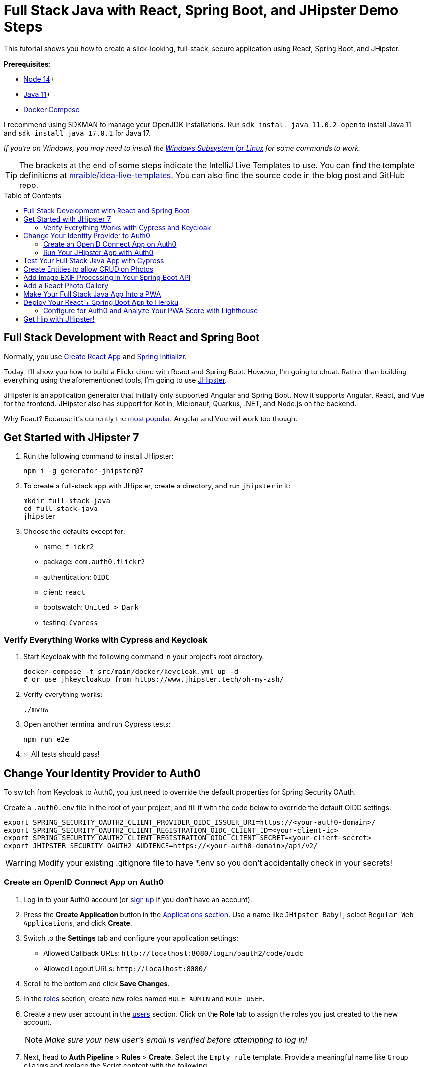 :experimental:
:commandkey: &#8984;
:toc: macro

= Full Stack Java with React, Spring Boot, and JHipster Demo Steps

This tutorial shows you how to create a slick-looking, full-stack, secure application using React, Spring Boot, and JHipster.

*Prerequisites:*

- https://nodejs.org/[Node 14]+
- https://sdkman.io[Java 11]+
- https://docs.docker.com/compose/install/[Docker Compose]

I recommend using SDKMAN to manage your OpenJDK installations. Run `sdk install java 11.0.2-open` to install Java 11 and `sdk install java 17.0.1` for Java 17.

_If you're on Windows, you may need to install the https://docs.microsoft.com/en-us/windows/wsl/about[Windows Subsystem for Linux] for some commands to work._

TIP: The brackets at the end of some steps indicate the IntelliJ Live Templates to use. You can find the template definitions at https://github.com/mraible/idea-live-templates[mraible/idea-live-templates]. You can also find the source code in the blog post and GitHub repo.

toc::[]

== Full Stack Development with React and Spring Boot

Normally, you use https://create-react-app.dev/[Create React App] and https://start.spring.io/[Spring Initializr].

Today, I'll show you how to build a Flickr clone with React and Spring Boot. However, I'm going to cheat. Rather than building everything using the aforementioned tools, I'm going to use https://jhipster.tech[JHipster].

JHipster is an application generator that initially only supported Angular and Spring Boot. Now it supports Angular, React, and Vue for the frontend. JHipster also has support for Kotlin, Micronaut, Quarkus, .NET, and Node.js on the backend.

Why React? Because it's currently the https://trends.google.com/trends/explore?q=angular,react,vuejs[most popular]. Angular and Vue will work too though.

== Get Started with JHipster 7

. Run the following command to install JHipster:

  npm i -g generator-jhipster@7

. To create a full-stack app with JHipster, create a directory, and run `jhipster` in it:

  mkdir full-stack-java
  cd full-stack-java
  jhipster

. Choose the defaults except for:

  - name: `flickr2`
  - package: `com.auth0.flickr2`
  - authentication: `OIDC`
  - client: `react`
  - bootswatch: `United > Dark`
  - testing: `Cypress`

=== Verify Everything Works with Cypress and Keycloak

. Start Keycloak with the following command in your project's root directory.

  docker-compose -f src/main/docker/keycloak.yml up -d
  # or use jhkeycloakup from https://www.jhipster.tech/oh-my-zsh/

. Verify everything works:

  ./mvnw

. Open another terminal and run Cypress tests:

  npm run e2e

. ✅ All tests should pass!

== Change Your Identity Provider to Auth0

To switch from Keycloak to Auth0, you just need to override the default properties for Spring Security OAuth.

Create a `.auth0.env` file in the root of your project, and fill it with the code below to override the default OIDC settings:

  export SPRING_SECURITY_OAUTH2_CLIENT_PROVIDER_OIDC_ISSUER_URI=https://<your-auth0-domain>/
  export SPRING_SECURITY_OAUTH2_CLIENT_REGISTRATION_OIDC_CLIENT_ID=<your-client-id>
  export SPRING_SECURITY_OAUTH2_CLIENT_REGISTRATION_OIDC_CLIENT_SECRET=<your-client-secret>
  export JHIPSTER_SECURITY_OAUTH2_AUDIENCE=https://<your-auth0-domain>/api/v2/

WARNING: Modify your existing .gitignore file to have *.env so you don't accidentally check in your secrets!

=== Create an OpenID Connect App on Auth0

. Log in to your Auth0 account (or https://auth0.com/signup[sign up] if you don't have an account).

. Press the *Create Application* button in the https://manage.auth0.com/#/applications[Applications section]. Use a name like `JHipster Baby!`, select `Regular Web Applications`, and click *Create*.

. Switch to the *Settings* tab and configure your application settings:

  - Allowed Callback URLs: `\http://localhost:8080/login/oauth2/code/oidc`
  - Allowed Logout URLs: `\http://localhost:8080/`

. Scroll to the bottom and click *Save Changes*.

. In the https://manage.auth0.com/#/roles[roles] section, create new roles named `ROLE_ADMIN` and `ROLE_USER`.

. Create a new user account in the https://manage.auth0.com/#/users[users] section. Click on the *Role* tab to assign the roles you just created to the new account.
+
NOTE: _Make sure your new user's email is verified before attempting to log in!_
+
. Next, head to *Auth Pipeline* > *Rules* > *Create*. Select the `Empty rule` template. Provide a meaningful name like `Group claims` and replace the Script content with the following.
+
[source,javascript]
----
function(user, context, callback) {
  user.preferred_username = user.email;
  const roles = (context.authorization || {}).roles;

  function prepareCustomClaimKey(claim) {
    return `https://www.jhipster.tech/${claim}`;
  }

  const rolesClaim = prepareCustomClaimKey('roles');

  if (context.idToken) {
    context.idToken[rolesClaim] = roles;
  }

  if (context.accessToken) {
    context.accessToken[rolesClaim] = roles;
  }

  callback(null, user, context);
}
----
+
This code is adding the user's roles to a custom claim. This claim is mapped to Spring Security authorities in `SecurityUtils.java`.
+
The `SecurityConfiguration.java` class has a `GrantedAuthoritiesMapper` bean that calls this method to configure a user's roles from their OIDC data.

. Click *Save changes* to continue.

====
Want to have all these steps automated for you? Vote for https://github.com/auth0/auth0-cli/issues/351[issue #351] in the Auth0 CLI project. What about Okta? You can use it too! See https://www.jhipster.tech/security/#okta[JHipster's documentation].
====

=== Run Your JHipster App with Auth0

. Stop your JHipster app using *Ctrl+C*, set your Auth0 properties in `.auth0.env`, and start your app again.

  source .auth0.env
  ./mvnw

. _Voilà_ - your full stack app is now using Auth0! Open your favorite browser to `http://localhost:8080`.

. Log in and show everything working.

== Test Your Full Stack Java App with Cypress

JHipster has Auth0 support built-in, so you can specify your credentials for Cypress tests and automate your UI testing!

1. Open a new terminal window and specify the credentials for the Auth0 user you just created.

  export CYPRESS_E2E_USERNAME=<new-username>
  export CYPRESS_E2E_PASSWORD=<new-password>

2. Then, run all the end-to-end tests.

  npm run e2e

Now, let's create some data handling for this Flickr clone!

== Create Entities to allow CRUD on Photos

JHipster has a JDL (JHipster Domain Language) feature that allows you to model the data in your app, and generate entities from it. You can use the https://start.jhipster.tech/jdl-studio/[JDL Studio] to do this online and save it locally once you've finished.

. Copy the JDL below and save it in a `flickr2.jdl` file in the root directory of your project.
+
----
entity Album {
  title String required
  description TextBlob
  created Instant
}

entity Photo {
  title String required
  description TextBlob
  image ImageBlob required
  height Integer
  width Integer
  taken Instant
  uploaded Instant
}

entity Tag {
  name String required minlength(2)
}

relationship ManyToOne {
  Album{user(login)} to User
  Photo{album(title)} to Album
}

relationship ManyToMany {
  Photo{tag(name)} to Tag{photo}
}

paginate Album with pagination
paginate Photo, Tag with infinite-scroll
----

. Generate entities and CRUD code (Java for Spring Boot; TypeScript and JSX for React) by importing the JDL:

  jhipster jdl flickr2.jdl
+
This process will create Liquibase changelog files, entities, repositories, Spring MVC controllers, and all the React code necessary to create, read, update, and delete your entities. It'll even generate JUnit unit tests, Jest unit tests, and Cypress end-to-end tests!

. After the process completes, you can restart your app, log in, and browse through the *Entities* menu. Try adding some data to confirm everything works.

== Add Image EXIF Processing in Your Spring Boot API

The `Photo` entity has a few properties that can be calculated by reading the uploaded photo's EXIF (Exchangeable Image File Format) data.

. Add a dependency on Drew Noakes' https://github.com/drewnoakes/metadata-extractor[metadata-extractor] library to your `pom.xml`:
+
[source,xml]
----
<dependency>
    <groupId>com.drewnoakes</groupId>
    <artifactId>metadata-extractor</artifactId>
    <version>2.16.0</version>
</dependency>
----

. Then modify the `PhotoResource#createPhoto()` method to set the metadata when an image is uploaded. [`java-metadata`]
+
[source,java]
----
public class PhotoResource {
    ...

    public ResponseEntity<Photo> createPhoto(@Valid @RequestBody Photo photo) {
        ...

        try {
            photo = setMetadata(photo);
        } catch (ImageProcessingException ipe) {
            log.error(ipe.getMessage());
        }

        Photo result = photoRepository.save(photo);
        ...
    }
}
----
+
Since you're extracting the information, you can remove the fields from the UI and tests so the user cannot set these values.

. In `photo-update.tsx`, hide the metadata so users can't edit it. Rather than displaying the `height`, `width`, `taken`, and `uploaded` values, hide them. You can do this by searching for `photo-height`, grabbing the elements (and its following three elements) and adding them to a `metadata` constant just after `defaultValues()` lambda function.
+
[source,jsx]
----
const defaultValues = () =>
  ...

const metadata = (
  <div>
    <ValidatedField label={translate('flickr2App.photo.height')} id="photo-height" name="height" data-cy="height" type="text" />
    <ValidatedField label={translate('flickr2App.photo.width')} id="photo-width" name="width" data-cy="width" type="text" />
    <ValidatedField
      label={translate('flickr2App.photo.taken')}
      id="photo-taken"
      name="taken"
      data-cy="taken"
      type="datetime-local"
      placeholder="YYYY-MM-DD HH:mm"
    />
    <ValidatedField
      label={translate('flickr2App.photo.uploaded')}
      id="photo-uploaded"
      name="uploaded"
      data-cy="uploaded"
      type="datetime-local"
      placeholder="YYYY-MM-DD HH:mm"
    />
  </div>
);
const metadataRows = isNew ? '' : metadata;

return ( ... );
----

. Then, in the `return` block, remove the JSX between the `image` property and `album` property and replace it with `{metadataRows}`.
+
[source,jsx]
----
<ValidatedBlobField
  label={translate('flickr2App.photo.image')}
  ...
/>
{metadataRows}
<ValidatedField id="photo-album" name="albumId" ...>
  ...
</ValidatedField>
----

. In `photo.spec.ts`, remove the code that sets the data in these fields:
+
[source,typescript]
----
cy.get(`[data-cy="height"]`).type('99459').should('have.value', '99459');
cy.get(`[data-cy="width"]`).type('61514').should('have.value', '61514');
cy.get(`[data-cy="taken"]`).type('2021-10-11T16:46').should('have.value', '2021-10-11T16:46');
cy.get(`[data-cy="uploaded"]`).type('2021-10-11T15:23').should('have.value', '2021-10-11T15:23');
----

. Stop your Maven process, run `source .auth0.env`, then `./mvnw` again.

. If you upload an image you took with your smartphone, the height, width, and taken values should all be populated. If they're not, chances are your image doesn't have the data in it.

NOTE: Need some sample photos with EXIF data? You can download pictures of my 1966 VW Bus from https://www.flickr.com/photos/mraible/albums/72157689027458320[an album on Flickr].

== Add a React Photo Gallery

You've added metadata extraction to your backend, but your photos still display in a list rather than in a grid (like Flickr). To fix that, you can use the https://github.com/neptunian/react-photo-gallery[React Photo Gallery] component.

. Install it using npm:

  npm i react-photo-gallery@8

. In `photo.tsx`, add an import for `Gallery`:
+
[source,typescript]
----
import Gallery from 'react-photo-gallery';
----

. Then add the following just after `const { match } = props;`. This adds the photos to a set with source, height, and width information.
+
[source,typescript]
----
const photoSet = photoList.map(photo => ({
  src: `data:${photo.imageContentType};base64,${photo.image}`,
  width: photo.height > photo.width ? 3 : photo.height === photo.width ? 1 : 4,
  height: photo.height > photo.width ? 4 : photo.height === photo.width ? 1 : 3
}));
----

. Next, add a `<Gallery>` component right after the closing `</h2>`.
+
[source,tsx]
----
return (
  <div>
    <h2 id="photo-heading" data-cy="PhotoHeading">
      ...
    </h2>
    <Gallery photos={photoSet} />
    ...
);
----

. Save all your changes and restart your app.

  source .auth0.env
  ./mvnw

. Log in and navigate to **Entities** > **Photo** in the top nav bar. You will see a plethora of photos loaded by https://www.liquibase.org/[Liquibase] and https://marak.github.io/faker.js/[faker.js]. To make a clean screenshot without this data, modify `application-dev.yml` and remove the "faker" context for Liquibase.
+
[source,yaml]
----
liquibase:
  # Append ', faker' to the line below if you want sample data to be loaded automatically
  contexts: dev
----

. Stop your Spring Boot backend and run `rm -r target/h2db` to clear out your database. Restart your backend.

. Now you should be able to upload photos and see the results in a nice grid at the top of the list.

TIP: You can also add a "lightbox" feature to the grid so you can click on photos and zoom in. The https://neptunian.github.io/react-photo-gallery/[React Photo Gallery docs] shows how to do this. I've integrated it into the example for this post, but I won't show the code here for the sake of brevity. You can see the (https://github.com/oktadev/auth0-full-stack-java-example/blob/main/src/main/webapp/app/entities/photo/photo.tsx[final `photo.tsx` with Lightbox added on GitHub] or a https://github.com/oktadev/auth0-full-stack-java-example/commit/76dcf711816cb2f3455ba4b46264bf48002487f7[diff of the necessary changes].

== Make Your Full Stack Java App Into a PWA

To make a web app into a PWA:

1. Your app must be served over HTTPS
2. Your app must register a service worker so it can cache requests and work offline
3. Your app must have a webapp manifest with installation information and icons

For HTTPS, you can https://letsencrypt.org/docs/certificates-for-localhost/[set up a certificate for localhost] or (even better), deploy it to production! Cloud providers like Heroku will provide you with HTTPS out-of-the-box, but they won't _force_ HTTPS.

. To force HTTPS, open `SecurityConfiguration.java` and add a rule to force a secure channel when an `X-Forwarded-Proto` header is sent.
+
[source,java]
----
@Override
protected void configure(HttpSecurity http) throws Exception {
    http
        ...
    .and()
        .frameOptions()
        .deny()
    .and()
        .requiresChannel()
        .requestMatchers(r -> r.getHeader("X-Forwarded-Proto") != null)
        .requiresSecure()
    .and()
        .authorizeRequests()
        ...
}
----

. To register a service worker, open `src/main/webapp/index.html` and uncomment the following block of code.
+
[source,html]
----
<script>
  if ('serviceWorker' in navigator) {
    window.addEventListener('load', function () {
      navigator.serviceWorker.register('/service-worker.js').then(function () {
        console.log('Service Worker Registered');
      });
    });
  }
</script>
----

. The final feature &mdash; a webapp manifest &mdash; is included at `src/main/webapp/manifest.webapp`. It defines an app name, colors, and icons. You might want to adjust these to fit your app.

== Deploy Your React + Spring Boot App to Heroku

. To deploy your app to Heroku, you'll first need to install the https://devcenter.heroku.com/articles/heroku-cli[Heroku CLI]. You can confirm it's installed by running `heroku --version`. If you don't have a Heroku account, go to https://www.heroku.com/[heroku.com] and sign up.

. Run `heroku login` to log in to your account, then start the deployment process with JHipster:

  jhipster heroku

. When prompted to use Okta for OIDC, select `No`.

. You'll be prompted to overwrite `pom.xml`. Type `a` to allow overwriting all files.

If you have a stable and fast internet connection, your app should be live on the internet in around six minutes! 😀

=== Configure for Auth0 and Analyze Your PWA Score with Lighthouse

. To configure your app to work with Auth0 on Heroku, run the following command to set your Auth0 variables on Heroku.

  heroku config:set \
    SPRING_SECURITY_OAUTH2_CLIENT_PROVIDER_OIDC_ISSUER_URI="https://<your-auth0-domain>/" \
    SPRING_SECURITY_OAUTH2_CLIENT_REGISTRATION_OIDC_CLIENT_ID="<your-client-id>" \
    SPRING_SECURITY_OAUTH2_CLIENT_REGISTRATION_OIDC_CLIENT_SECRET="<your-client-secret>" \
    JHIPSTER_SECURITY_OAUTH2_AUDIENCE="https://<your-auth0-domain>/api/v2/"

. Log in to your Auth0 account, navigate to your app, and add your Heroku URLs as valid redirect URIs:

  - Allowed Callback URLs: `\https://flickr-2.herokuapp.com/login/oauth2/code/oidc`
  - Allowed Logout URLs: `\https://flickr-2.herokuapp.com`

. After Heroku restarts your app, open it with `heroku open`, and log in.

. Test it with https://developers.google.com/web/tools/lighthouse/[Lighthouse] or https://flickr-2.herokuapp.com/[WebPageTest].

. Confirm excellent security headers at https://securityheaders.com[securityheaders.com].

Wahoo! You streamlined your path to full-stack Java development with JHipster!! 👏👏👏

== Get Hip with JHipster!

🤓 Find the code on GitHub: https://github.com/oktadev/auth0-full-stack-java-example[@oktadev/auth0-full-stack-java-example]

👀 Read the blog post: https://auth0.com/blog/full-stack-java-with-react-spring-boot-and-jhipster/[Full Stack Java with React, Spring Boot, and JHipster]

